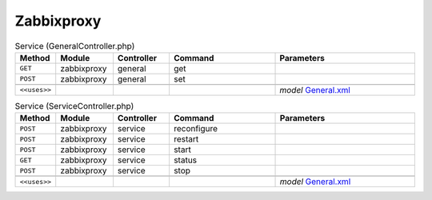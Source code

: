 Zabbixproxy
~~~~~~~~~~~

.. csv-table:: Service (GeneralController.php)
   :header: "Method", "Module", "Controller", "Command", "Parameters"
   :widths: 4, 15, 15, 30, 40

    "``GET``","zabbixproxy","general","get",""
    "``POST``","zabbixproxy","general","set",""

    "``<<uses>>``", "", "", "", "*model* `General.xml <https://github.com/yetitecnologia/plugins/blob/master/net-mgmt/zabbix-proxy/src/opnsense/mvc/app/models/OPNsense/Zabbixproxy/General.xml>`__"

.. csv-table:: Service (ServiceController.php)
   :header: "Method", "Module", "Controller", "Command", "Parameters"
   :widths: 4, 15, 15, 30, 40

    "``POST``","zabbixproxy","service","reconfigure",""
    "``POST``","zabbixproxy","service","restart",""
    "``POST``","zabbixproxy","service","start",""
    "``GET``","zabbixproxy","service","status",""
    "``POST``","zabbixproxy","service","stop",""

    "``<<uses>>``", "", "", "", "*model* `General.xml <https://github.com/yetitecnologia/plugins/blob/master/net-mgmt/zabbix-proxy/src/opnsense/mvc/app/models/OPNsense/Zabbixproxy/General.xml>`__"
